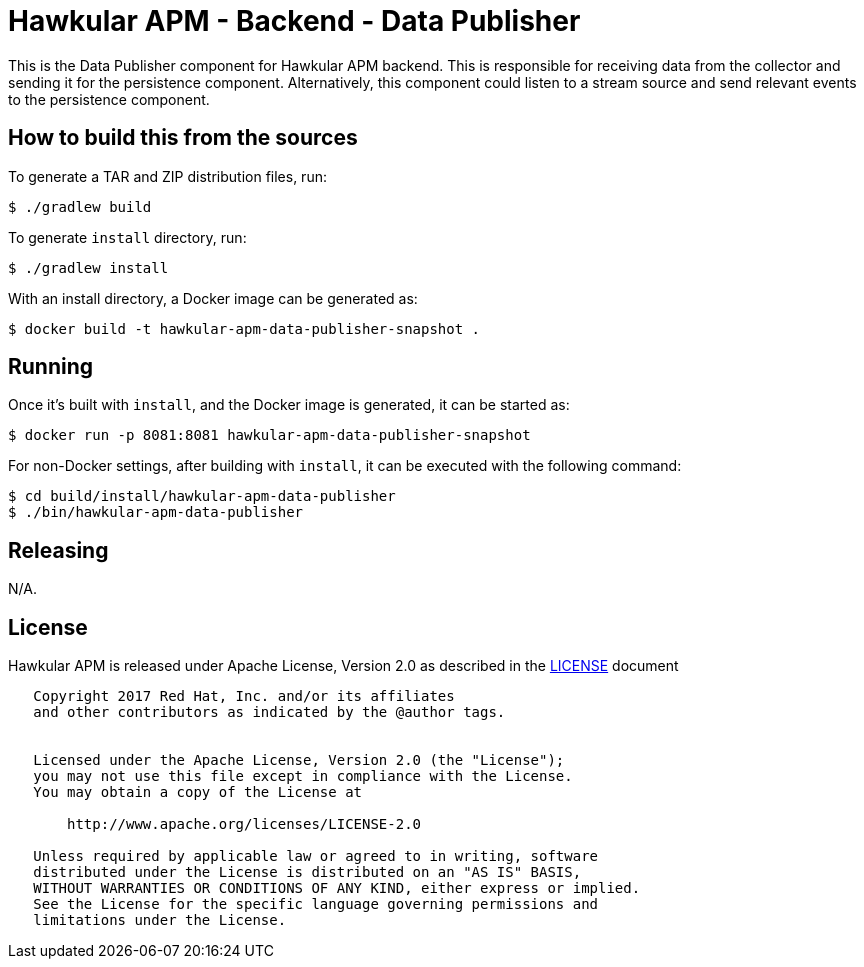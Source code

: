 = Hawkular APM - Backend - Data Publisher

This is the Data Publisher component for Hawkular APM backend. This is responsible for receiving data from the
collector and sending it for the persistence component. Alternatively, this component could listen to a stream
source and send relevant events to the persistence component.

== How to build this from the sources

To generate a TAR and ZIP distribution files, run:
[source,bash]
----
$ ./gradlew build
----

To generate `install` directory, run:
[source,bash]
----
$ ./gradlew install
----

With an install directory, a Docker image can be generated as:
[source,bash]
----
$ docker build -t hawkular-apm-data-publisher-snapshot .
----

== Running

Once it's built with `install`, and the Docker image is generated, it can be started as:
[source,bash]
----
$ docker run -p 8081:8081 hawkular-apm-data-publisher-snapshot
----

For non-Docker settings, after building with `install`, it can be executed with the following command:
[source,bash]
----
$ cd build/install/hawkular-apm-data-publisher
$ ./bin/hawkular-apm-data-publisher
----

== Releasing

N/A.

== License

Hawkular APM is released under Apache License, Version 2.0 as described in the link:LICENSE[LICENSE] document

----
   Copyright 2017 Red Hat, Inc. and/or its affiliates
   and other contributors as indicated by the @author tags.


   Licensed under the Apache License, Version 2.0 (the "License");
   you may not use this file except in compliance with the License.
   You may obtain a copy of the License at

       http://www.apache.org/licenses/LICENSE-2.0

   Unless required by applicable law or agreed to in writing, software
   distributed under the License is distributed on an "AS IS" BASIS,
   WITHOUT WARRANTIES OR CONDITIONS OF ANY KIND, either express or implied.
   See the License for the specific language governing permissions and
   limitations under the License.
----
